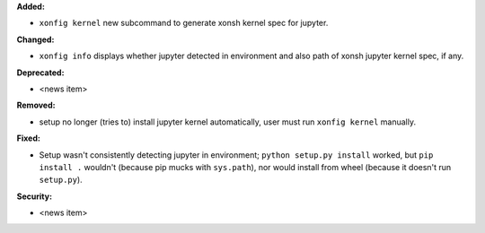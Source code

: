 **Added:**

* ``xonfig kernel`` new subcommand to generate xonsh kernel spec for jupyter.

**Changed:**

* ``xonfig info`` displays whether jupyter detected in environment and 
  also path of xonsh jupyter kernel spec, if any.

**Deprecated:**

* <news item>

**Removed:**

* setup no longer (tries to) install jupyter kernel automatically, 
  user must run ``xonfig kernel`` manually.

**Fixed:**

* Setup wasn't consistently detecting jupyter in environment; ``python setup.py install`` worked, but
  ``pip install .`` wouldn't (because pip mucks with ``sys.path``), 
  nor would install from wheel (because it doesn't run ``setup.py``).

**Security:**

* <news item>
